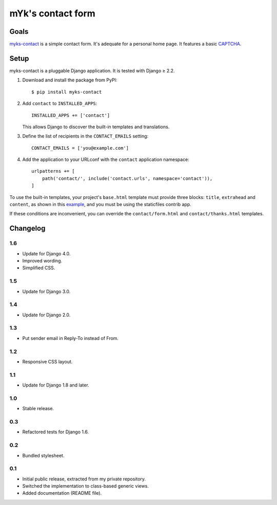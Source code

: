 mYk's contact form
==================

Goals
-----

`myks-contact`_ is a simple contact form. It's adequate for a personal home
page. It features a basic CAPTCHA_.

.. _myks-contact: https://github.com/aaugustin/myks-contact
.. _CAPTCHA: http://en.wikipedia.org/wiki/Captcha

Setup
-----

myks-contact is a pluggable Django application. It is tested with Django ≥ 2.2.

1.  Download and install the package from PyPI::

        $ pip install myks-contact

2.  Add ``contact`` to ``INSTALLED_APPS``::

        INSTALLED_APPS += ['contact']

    This allows Django to discover the built-in templates and translations.

3. Define the list of recipients in the ``CONTACT_EMAILS`` setting::

        CONTACT_EMAILS = ['you@example.com']

4.  Add the application to your URLconf with the ``contact`` application
    namespace::

        urlpatterns += [
            path('contact/', include('contact.urls', namespace='contact')),
        ]

To use the built-in templates, your project's ``base.html`` template must
provide three blocks: ``title``, ``extrahead`` and ``content``, as shown in
this `example`_, and you must be using the staticfiles contrib app.

If these conditions are inconvenient, you can override the
``contact/form.html`` and ``contact/thanks.html`` templates.

.. _example: https://github.com/aaugustin/myks-contact/blob/master/contact/tests/templates/base.html

Changelog
---------

1.6
...

* Update for Django 4.0.
* Improved wording.
* Simplified CSS.

1.5
...

* Update for Django 3.0.


1.4
...

* Update for Django 2.0.

1.3
...

* Put sender email in Reply-To instead of From.

1.2
...

* Responsive CSS layout.

1.1
...

* Update for Django 1.8 and later.

1.0
...

* Stable release.

0.3
...

* Refactored tests for Django 1.6.

0.2
...

* Bundled stylesheet.

0.1
...

* Initial public release, extracted from my private repository.
* Switched the implementation to class-based generic views.
* Added documentation (README file).
